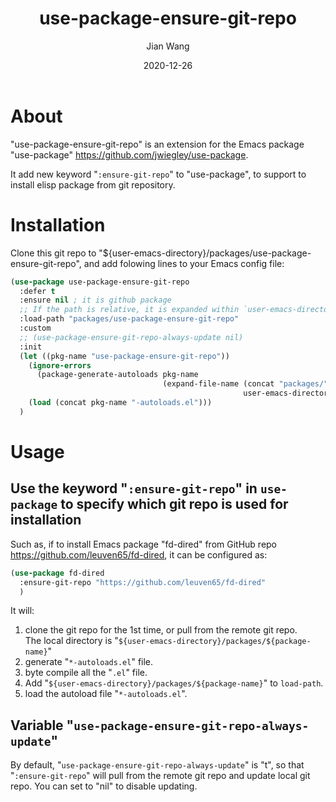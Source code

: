 # -*- coding: utf-8; org-download-method: directory; org-download-image-dir: "./image"; -*-
#+TITLE: use-package-ensure-git-repo
#+AUTHOR: Jian Wang
#+DATE: 2020-12-26

* About
"use-package-ensure-git-repo" is an extension for the Emacs package "use-package"
[[https://github.com/jwiegley/use-package]].

It add new keyword "~:ensure-git-repo~" to "use-package", to support to install elisp package from
git repository.

* Installation
Clone this git repo to "${user-emacs-directory}/packages/use-package-ensure-git-repo", and add folowing lines to
your Emacs config file:
#+begin_src emacs-lisp
  (use-package use-package-ensure-git-repo
    :defer t
    :ensure nil ; it is github package
    ;; If the path is relative, it is expanded within `user-emacs-directory'
    :load-path "packages/use-package-ensure-git-repo"
    :custom
    ;; (use-package-ensure-git-repo-always-update nil)
    :init
    (let ((pkg-name "use-package-ensure-git-repo"))
      (ignore-errors
        (package-generate-autoloads pkg-name
                                    (expand-file-name (concat "packages/" pkg-name)
                                                      user-emacs-directory)))
      (load (concat pkg-name "-autoloads.el")))
    )
#+end_src

* Usage
** Use the keyword "~:ensure-git-repo~" in ~use-package~ to specify which git repo is used for installation
Such as, if to install Emacs package "fd-dired" from GitHub repo
[[https://github.com/leuven65/fd-dired]], it can be configured as:
#+begin_src emacs-lisp
  (use-package fd-dired
    :ensure-git-repo "https://github.com/leuven65/fd-dired"
    )
#+end_src

It will:
1. clone the git repo for the 1st time, or pull from the remote git repo. \\
   The local directory is "~${user-emacs-directory}/packages/${package-name}~"
2. generate "~*-autoloads.el~" file.
3. byte compile all the "~.el~" file.
4. Add "~${user-emacs-directory}/packages/${package-name}~" to ~load-path~.
5. load the autoload file "~*-autoloads.el~".

** Variable "~use-package-ensure-git-repo-always-update~"
By default, "~use-package-ensure-git-repo-always-update~" is "t", so that "~:ensure-git-repo~" will
pull from the remote git repo and update local git repo.
You can set to "nil" to disable updating.
